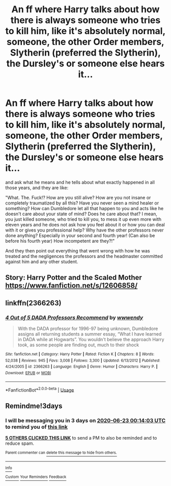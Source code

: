 #+TITLE: An ff where Harry talks about how there is always someone who tries to kill him, like it's absolutely normal, someone, the other Order members, Slytherin (preferred the Slytherin), the Dursley's or someone else hears it...

* An ff where Harry talks about how there is always someone who tries to kill him, like it's absolutely normal, someone, the other Order members, Slytherin (preferred the Slytherin), the Dursley's or someone else hears it...
:PROPERTIES:
:Author: RinSakami
:Score: 33
:DateUnix: 1592597267.0
:DateShort: 2020-Jun-20
:FlairText: Request
:END:
and ask what he means and he tells about what exactly happened in all those years, and they are like:

"What. The. Fuck!? How are you still alive? How are you not insane or completely traumatized by all this? Have you never seen a mind healer or something? How can Dumbledore let all that happen to you and acts like he doesn't care about your state of mind? Does he care about that? I mean, you just killed someone, who tried to kill you, to mess it up even more with eleven years and he does not ask how you feel about it or how you can deal with it or gives you professional help? Why have the other professors never done anything? Especially in your second and fourth year! (Can also be before his fourth year) How incompetent are they?!"

And they then point out everything that went wrong with how he was treated and the negligences the professors and the headmaster committed against him and any other student.


** Story: Harry Potter and the Scaled Mother [[https://www.fanfiction.net/s/12606858/]]
:PROPERTIES:
:Author: Uhhhmaybe2018
:Score: 2
:DateUnix: 1592630577.0
:DateShort: 2020-Jun-20
:END:


** linkffn(2366263)
:PROPERTIES:
:Author: farriem
:Score: 3
:DateUnix: 1592621294.0
:DateShort: 2020-Jun-20
:END:

*** [[https://www.fanfiction.net/s/2366263/1/][*/4 Out of 5 DADA Professors Recommend/*]] by [[https://www.fanfiction.net/u/619841/wwwendy][/wwwendy/]]

#+begin_quote
  With the DADA professor for 1996-97 being unknown, Dumbledore assigns all returning students a summer essay, “What I have learned in DADA while at Hogwarts”. You wouldn't believe the approach Harry took, as some people are finding out, much to their shock
#+end_quote

^{/Site/:} ^{fanfiction.net} ^{*|*} ^{/Category/:} ^{Harry} ^{Potter} ^{*|*} ^{/Rated/:} ^{Fiction} ^{K} ^{*|*} ^{/Chapters/:} ^{8} ^{*|*} ^{/Words/:} ^{52,038} ^{*|*} ^{/Reviews/:} ^{945} ^{*|*} ^{/Favs/:} ^{3,008} ^{*|*} ^{/Follows/:} ^{3,300} ^{*|*} ^{/Updated/:} ^{6/13/2012} ^{*|*} ^{/Published/:} ^{4/24/2005} ^{*|*} ^{/id/:} ^{2366263} ^{*|*} ^{/Language/:} ^{English} ^{*|*} ^{/Genre/:} ^{Humor} ^{*|*} ^{/Characters/:} ^{Harry} ^{P.} ^{*|*} ^{/Download/:} ^{[[http://www.ff2ebook.com/old/ffn-bot/index.php?id=2366263&source=ff&filetype=epub][EPUB]]} ^{or} ^{[[http://www.ff2ebook.com/old/ffn-bot/index.php?id=2366263&source=ff&filetype=mobi][MOBI]]}

--------------

*FanfictionBot*^{2.0.0-beta} | [[https://github.com/tusing/reddit-ffn-bot/wiki/Usage][Usage]]
:PROPERTIES:
:Author: FanfictionBot
:Score: 3
:DateUnix: 1592621313.0
:DateShort: 2020-Jun-20
:END:


** Remindme!3days
:PROPERTIES:
:Author: Sefera17
:Score: 0
:DateUnix: 1592612043.0
:DateShort: 2020-Jun-20
:END:

*** I will be messaging you in 3 days on [[http://www.wolframalpha.com/input/?i=2020-06-23%2000:14:03%20UTC%20To%20Local%20Time][*2020-06-23 00:14:03 UTC*]] to remind you of [[https://np.reddit.com/r/HPfanfiction/comments/hc7s68/an_ff_where_harry_talks_about_how_there_is_always/fve52x3/?context=3][*this link*]]

[[https://np.reddit.com/message/compose/?to=RemindMeBot&subject=Reminder&message=%5Bhttps%3A%2F%2Fwww.reddit.com%2Fr%2FHPfanfiction%2Fcomments%2Fhc7s68%2Fan_ff_where_harry_talks_about_how_there_is_always%2Ffve52x3%2F%5D%0A%0ARemindMe%21%202020-06-23%2000%3A14%3A03%20UTC][*5 OTHERS CLICKED THIS LINK*]] to send a PM to also be reminded and to reduce spam.

^{Parent commenter can} [[https://np.reddit.com/message/compose/?to=RemindMeBot&subject=Delete%20Comment&message=Delete%21%20hc7s68][^{delete this message to hide from others.}]]

--------------

[[https://np.reddit.com/r/RemindMeBot/comments/e1bko7/remindmebot_info_v21/][^{Info}]]

[[https://np.reddit.com/message/compose/?to=RemindMeBot&subject=Reminder&message=%5BLink%20or%20message%20inside%20square%20brackets%5D%0A%0ARemindMe%21%20Time%20period%20here][^{Custom}]]
[[https://np.reddit.com/message/compose/?to=RemindMeBot&subject=List%20Of%20Reminders&message=MyReminders%21][^{Your Reminders}]]
[[https://np.reddit.com/message/compose/?to=Watchful1&subject=RemindMeBot%20Feedback][^{Feedback}]]
:PROPERTIES:
:Author: RemindMeBot
:Score: 0
:DateUnix: 1592613892.0
:DateShort: 2020-Jun-20
:END:
